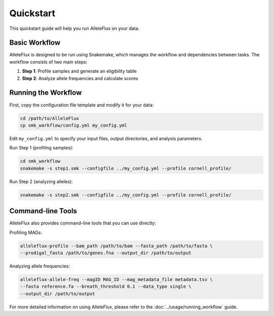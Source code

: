 Quickstart
==========

This quickstart guide will help you run AlleleFlux on your data.

Basic Workflow
-------------

AlleleFlux is designed to be run using Snakemake, which manages the workflow and dependencies between tasks. The workflow consists of two main steps:

1. **Step 1**: Profile samples and generate an eligibility table
2. **Step 2**: Analyze allele frequencies and calculate scores

Running the Workflow
----------------------

First, copy the configuration file template and modify it for your data:

.. code-block:: bash

    cd /path/to/AlleleFlux
    cp smk_workflow/config.yml my_config.yml

Edit ``my_config.yml`` to specify your input files, output directories, and analysis parameters.

Run Step 1 (profiling samples):

.. code-block:: bash

    cd smk_workflow
    snakemake -s step1.smk --configfile ../my_config.yml --profile cornell_profile/

Run Step 2 (analyzing alleles):

.. code-block:: bash

    snakemake -s step2.smk --configfile ../my_config.yml --profile cornell_profile/

Command-line Tools
-----------------

AlleleFlux also provides command-line tools that you can use directly:

Profiling MAGs:

.. code-block:: bash

    alleleflux-profile --bam_path /path/to/bam --fasta_path /path/to/fasta \
    --prodigal_fasta /path/to/genes.fna --output_dir /path/to/output

Analyzing allele frequencies:

.. code-block:: bash

    alleleflux-allele-freq --magID MAG_ID --mag_metadata_file metadata.tsv \
    --fasta reference.fa --breath_threshold 0.1 --data_type single \
    --output_dir /path/to/output

For more detailed information on using AlleleFlux, please refer to the :doc:`../usage/running_workflow` guide.
